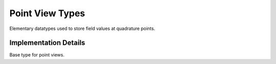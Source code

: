 
Point View Types
================

Elementary datatypes used to store field values at quadrature points.

.. doxygenstruct:: specfem::datatype::ScalarPointViewType
    :members:

.. doxygenstruct:: specfem::datatype::VectorPointViewType
    :members:

Implementation Details
----------------------

Base type for point views.

.. doxygenstruct:: specfem::datatype::impl::array1d
    :members:
